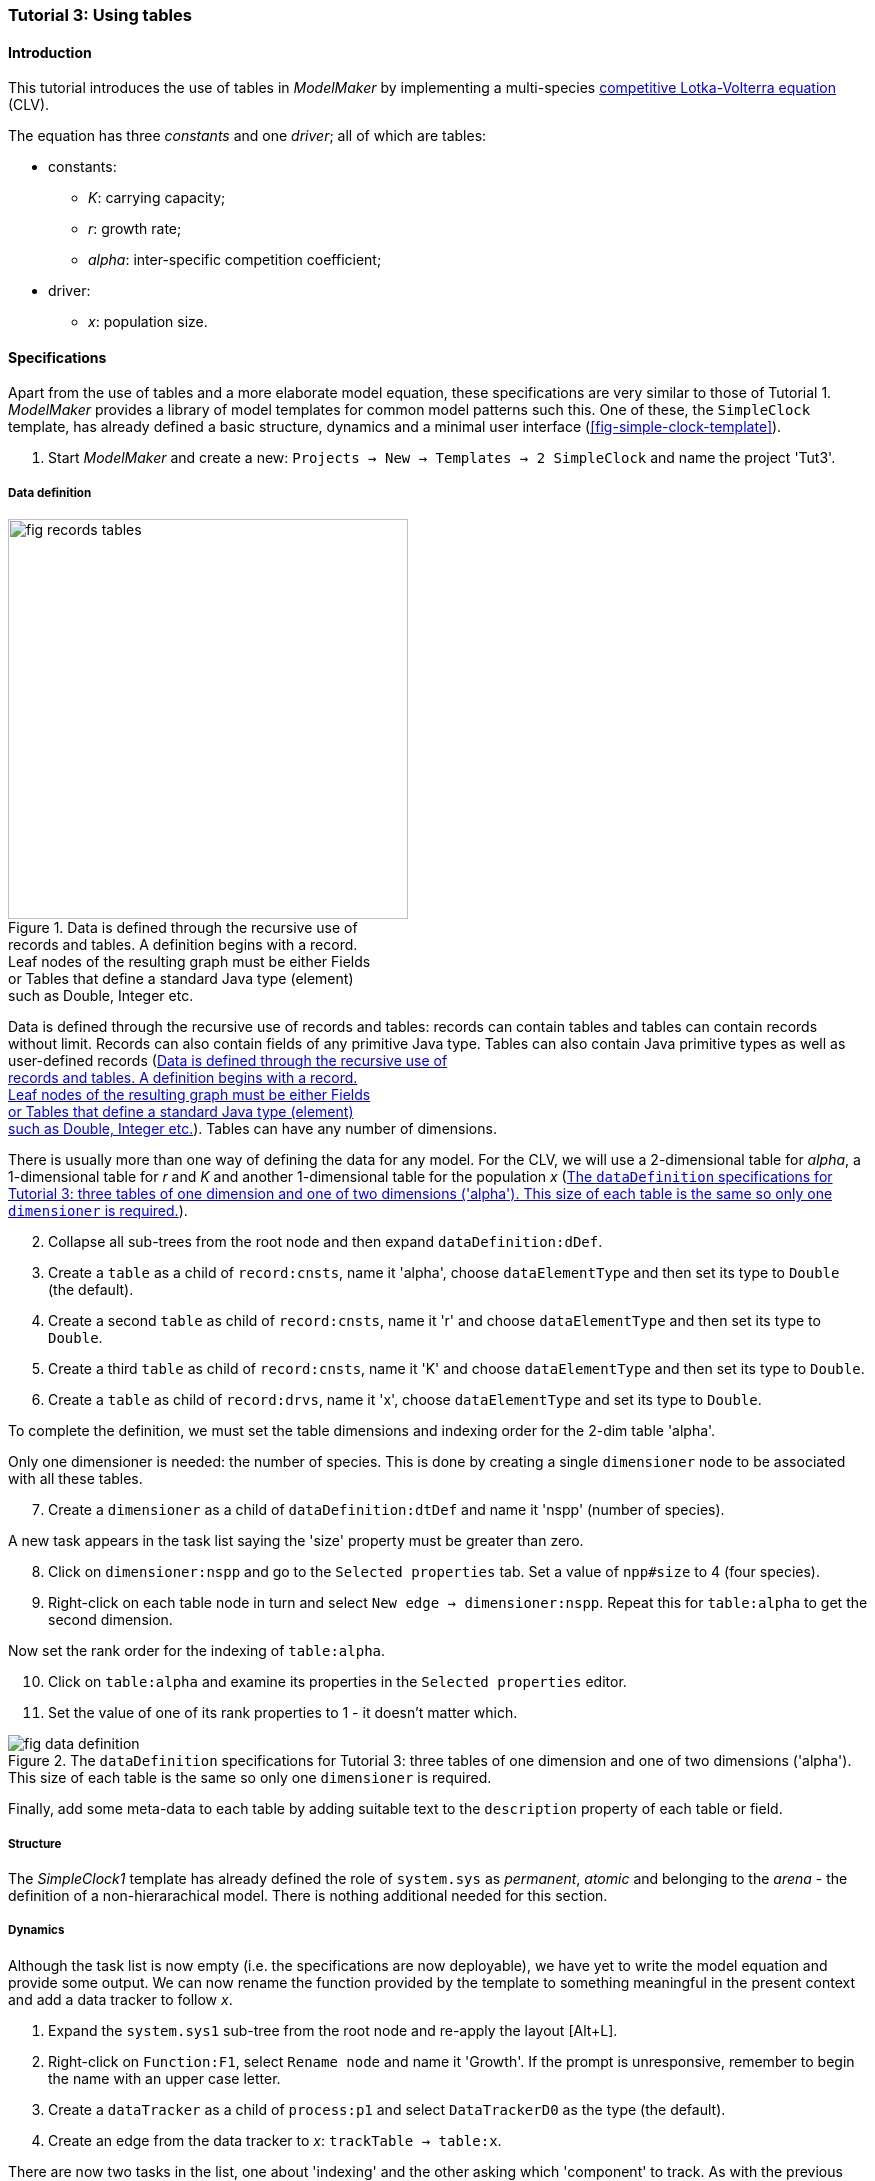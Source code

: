 === Tutorial 3: Using tables 

==== Introduction 

This tutorial introduces the use of tables in _ModelMaker_ by implementing a multi-species https://en.wikipedia.org/wiki/Competitive_Lotka%E2%80%93Volterra_equations[competitive Lotka-Volterra equation] (CLV).

The equation has three _constants_ and one _driver_; all of which are tables:

* constants:
- _K_: carrying capacity;
- _r_: growth rate;
- _alpha_: inter-specific competition coefficient;
* driver:
- _x_: population size. 

==== Specifications

Apart from the use of tables and a more elaborate model equation, these specifications are very similar to those of Tutorial 1. _ModelMaker_ provides a library of model templates for common model patterns such this. One of these, the `SimpleClock` template, has already defined a basic structure, dynamics and a minimal user interface (<<fig-simple-clock-template>>).

. Start _ModelMaker_ and create a new: `Projects -> New -> Templates -> 2 SimpleClock` and name the project 'Tut3'.

===== Data definition

[#fig-records-tables]
.Data is defined through the recursive use of pass:[<br/>] records and tables. A definition begins with a record. pass:[<br/>] Leaf nodes of the resulting graph must be either Fields pass:[<br/>] or Tables that define a standard Java type (element) pass:[<br/>] such as Double, Integer etc.
image::tutorial3IMG/fig-records-tables.svg[role="thumb", width=400,float="right",align="center"]

Data is defined through the recursive use of records and tables: records can contain tables and tables can contain records without limit. Records can also contain fields of any primitive Java type. Tables can also contain Java primitive types as well as user-defined records (<<fig-records-tables>>). Tables can have any number of dimensions.

There is usually more than one way of defining the data for any model. For the CLV, we will use a 2-dimensional table for _alpha_, a 1-dimensional table for  _r_ and _K_ and another 1-dimensional table for the population _x_ (<<fig-data-definition>>).

[start = 2]

. Collapse all sub-trees from the root node and then expand `dataDefinition:dDef`.

. Create a `table` as a child of `record:cnsts`, name it 'alpha', choose `dataElementType` and then set its type to `Double` (the default).

. Create a second `table` as child of `record:cnsts`, name it 'r' and choose `dataElementType` and then set its type to `Double`.

. Create a third `table` as child of `record:cnsts`, name it 'K' and choose `dataElementType` and then set its type to `Double`.

. Create a  `table` as child of `record:drvs`, name it 'x', choose `dataElementType` and set its type to `Double`.

To complete the definition, we must set the table dimensions and indexing order for the 2-dim table 'alpha'. 

Only one dimensioner is needed: the number of species. This is done by creating a single `dimensioner` node to be associated with all these tables.

[start = 7]

. Create a `dimensioner` as a child of `dataDefinition:dtDef` and name it 'nspp' (number of species).

A new task appears in the task list saying the 'size' property must be greater than zero.

[start = 8]

. Click on `dimensioner:nspp` and go to the `Selected properties` tab. Set a value of `npp#size` to 4 (four species).
[start = 9]
. Right-click on each table node in turn and select `New edge -> dimensioner:nspp`. Repeat this for `table:alpha` to get the second dimension.

Now set the rank order for the indexing of `table:alpha`.

[start = 10]

. Click on `table:alpha` and examine its properties in the `Selected properties` editor.

. Set the value of one of its rank properties to 1 - it doesn't matter which.

[#fig-data-definition]
.The `dataDefinition` specifications for Tutorial 3: three tables of one dimension and one of two dimensions ('alpha'). This size of each table is the same so only one `dimensioner` is required.
image::tutorial3IMG/fig-data-definition.png[align="center",role="thumb"]

Finally, add some meta-data to each table by adding suitable text to the `description` property of each table or field.

===== Structure

The _SimpleClock1_ template has already defined the role of `system.sys` as _permanent_, _atomic_ and belonging to the _arena_ - the definition of a non-hierarachical model. There is nothing additional needed for this section.

===== Dynamics

Although the task list is now empty (i.e. the specifications are now deployable), we have yet to write the model equation and provide some output. We can now rename the function provided by the template to something meaningful in the present context and add a data tracker to follow _x_.


. Expand the `system.sys1` sub-tree from the root node and re-apply the layout [Alt+L].

. Right-click on `Function:F1`, select `Rename node` and name it 'Growth'. If the prompt is unresponsive, remember to begin the name with an upper case letter.

. Create a `dataTracker` as a child of `process:p1` and select `DataTrackerD0` as the type (the default).

. Create an edge from the data tracker to _x_: `trackTable -> table:x`.

There are now two tasks in the list, one about 'indexing' and the other asking which 'component' to track. As with the previous tutorials, the component to track is the `system.sys1` node.

[start = 5]

. Create the edge `trackComponent -> system:sys1` from the data tracker node.

As we are using a scalar data tracker (`DataTrackerD0`) to follow a table, we can specify which elements of the table to track. If we want to track all elements of the table, we need do nothing as a blank entry for the `trks#index` property assumes this. Indexing is a property of the edge between data tracker and the table. Edge properties appear in the property list of nodes that are at the start of the edge (thin line) - in this case `dataTracker:trk1`.

This indexing will provide four data outputs. Indexing statements can select any number of contiguous or discontiguous table elements. The <<data-tracking,syntax>> is similar to that found in the https://www.r-project.org/[**R** statisical software].

===== User interface

We can now add some additional widgets to the user interface as the template provided only a controller. 

. Hide all nodes and expand the `userInterface:gui` node.

. Add a `tab` as a child of `userInterface:gui`.

. Add a `widget` as a child of `tab:tab1`, name it 'srsx' and select `TimeseriesWidget1` as the widget class.

. Add a second `widget` as a child of `tab:tab1`, name it 'tblx' and select `TableWidget1`.

Both these widgets are compatible with this data tracker class: the `TimeseriesWidget1` produces a chart while the `TableWidget1` displays the data as a continuously updated table. The task list requires these widgets to be connected to a data tracker. 

[start = 5]

. Right-click on each of these widgets in turn and select `New edge -> trackSeries -> dataTracker:trks`.
. Set the property `tblx#order` to '1' to arrange their positions in _ModelRunner_ as srsx on the left (`order` = 0) and tblx to the right (`order`=1).

Save the specifications (`Ctrl+s`) and they're now ready to run (<<fig-tree>>, <<fig-links>>). The next step is to create a Java project to write the 'Growth' and 'Init1' functions, the latter having been provided by the `SimpleClock` template we started this tutorial with. 

[#fig-tree]
.Tree graph of the final specifiation graph for Tutorial 3.
image::tutorial3IMG/fig-tree.png[align="center",role="thumb"]

[#fig-links]
.Cross-links of the final specifiation graph for Tutorial 3.
image::tutorial3IMG/fig-links.png[align="center",role="thumb"]

===== Link to a Java project

. Follow the steps in Tutorial 2 to create a Java project with _Eclipse_ and name it 'tut3'.

. Link it to this _ModelMaker_ project.

. Open `Tut3.java` in the _Eclipse_ editor and enter the following source code between the relevant insertion markers:

`init`:

[source,Java]
-----------------
for (int i = 0; i < r.size(0); i++) {
    focalCnt.r.setByInt(random.nextDouble() * 2.0, i);
	focalCnt.K.setByInt(0.2 + random.nextDouble(), i);
	for (int j = 0; j < alpha.size(1); j++) {
	    if (i == j)
		    focalCnt.alpha.setByInt(1.0, i, j);
		else
		    focalCnt.alpha.setByInt(random.nextDouble(), i, j);
	}
}
for (int i = 0;i<x.size(0); i++)
    focalDrv.x.setByInt(0.2, i);
-----------------

The above method simply initialises the equation constants: growth rate (_r_), carrying capacity (_K_) and the interspecific competition coefficient (_alpha_) to random values and the population size (_x_) to 0.2. Notice that the generated code includes a detailed javadoc that reminds the forgetful user of all the table dimensions, driver and constant units, etc. (<<fig-javaDoc>>).

There is a default random number generator (RNG) available to all functions. In later tutorials we will show how the specifications can factor any number of RNGs into groups. For example, one RNG can be assigned to functions of a particular type such as those effecting reproduction or mortality.

_ModelMaker_ has two types of RNG classes in addition to the standard Java RNG. These two are faster and produce streams of higher quality than the standard Java RNG. There are also various ways of seeding RNGs to ensure their uniqueness and to help with debugging.  


`growth`:

[source,Java]
-----------------
double integrationStep = 0.01;
double[] dxdt = new double[x.size(0)];
for (int i = 0; i < x.size(0); i++) {
    double sum = 0;
	for (int j = 0; j < alpha.size(1); j++)
	    sum += alpha.getByInt(i, j) * x.getByInt(j);
	dxdt[i] = r.getByInt(i) * x.getByInt(i) * (1 - sum / K.getByInt(i));
	}
for (int i = 0; i < dxdt.length; i++)
    focalDrv.x.setByInt(x.getByInt(i) + dxdt[i] * dt * integrationStep, i);
-----------------

[#fig-javaDoc]
.Example of the generated javaDoc for the `growth` function of Tutorial 3. The figure assumes correct meta-data has been added to the definitions of `K, r, alpha` and `x`.
image::tutorial3IMG/fig-javaDoc.png[align="center",role="thumb"]

Following a note from 'Tutorial 1', it is a good idea to keep the code snippets in _ModelMaker_ up-to-date with changes in the source code.
[start = 4]

. In _ModelMaker_ select `Edit -> Import snippets from IDE` and save (`Ctrl-s`).


The model is now ready to run (<<fig-tut3-MR>>). However, you may want to change the time duration of the simulation from the template default of 100 to 1,000 steps.

[#fig-tut3-MR]
._ModelRunner_ executing Tutorial 3. Note that the property `tab1#orientation` has be set to `vertical` is this figure. This displays the time series graph above the table.
image::tutorial3IMG/fig-tut3-MR.png[align="center"]

==== Next

The next tutorial elaborates the Lotka-Volterra model by developing the `structure` sub-tree through the addition of a disturbance component. 


